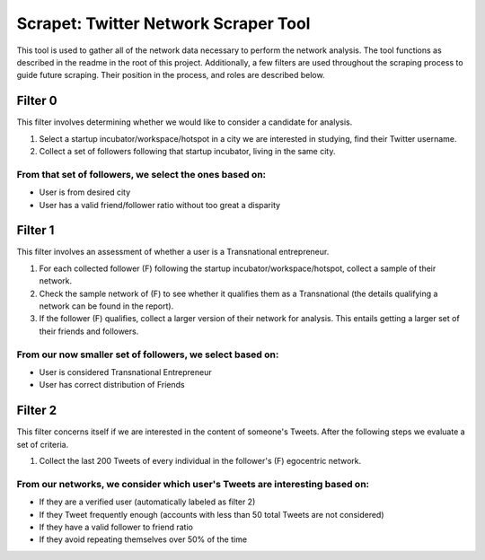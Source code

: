 Scrapet: Twitter Network Scraper Tool
================================================================================
This tool is used to gather all of the network data necessary to
perform the network analysis. The tool functions as described in the
readme in the root of this project. Additionally, a few filters are
used throughout the scraping process to guide future scraping. Their
position in the process, and roles are described below.


Filter 0
--------------------------------------------------------------------------------
This filter  involves determining whether we would like to
consider a candidate for analysis.

#. Select a startup incubator/workspace/hotspot in a city we are
   interested in studying, find their Twitter username.
#. Collect a set of followers following that startup incubator, living
   in the same city.

From that set of followers, we select the ones based on:
********************************************************************************
- User is from desired city
- User has a valid friend/follower ratio without too great a disparity


Filter 1
--------------------------------------------------------------------------------
This filter involves an assessment of whether a user is a
Transnational entrepreneur.

#. For each collected follower (F) following the startup
   incubator/workspace/hotspot, collect a sample of their network.
#. Check the sample network of (F) to see whether it qualifies them as
   a Transnational (the details qualifying a network can be found in
   the report).
#. If the follower (F) qualifies, collect a larger version of their
   network for analysis. This entails getting a larger set of their
   friends and followers.

From our now smaller set of followers, we select based on:
********************************************************************************
- User is considered Transnational Entrepreneur
- User has correct distribution of Friends

Filter 2
--------------------------------------------------------------------------------
This filter concerns itself if we are interested in the content of
someone's Tweets.  After the following steps we evaluate a set of
criteria.

#. Collect the last 200 Tweets of every individual in the
   follower's (F) egocentric network.

From our networks, we consider which user's Tweets are interesting based on:
********************************************************************************
- If they are a verified user (automatically labeled as filter 2)
- If they Tweet frequently enough (accounts with less than 50 total
  Tweets are not considered)
- If they have a valid follower to friend ratio
- If they avoid repeating themselves over 50% of the time
